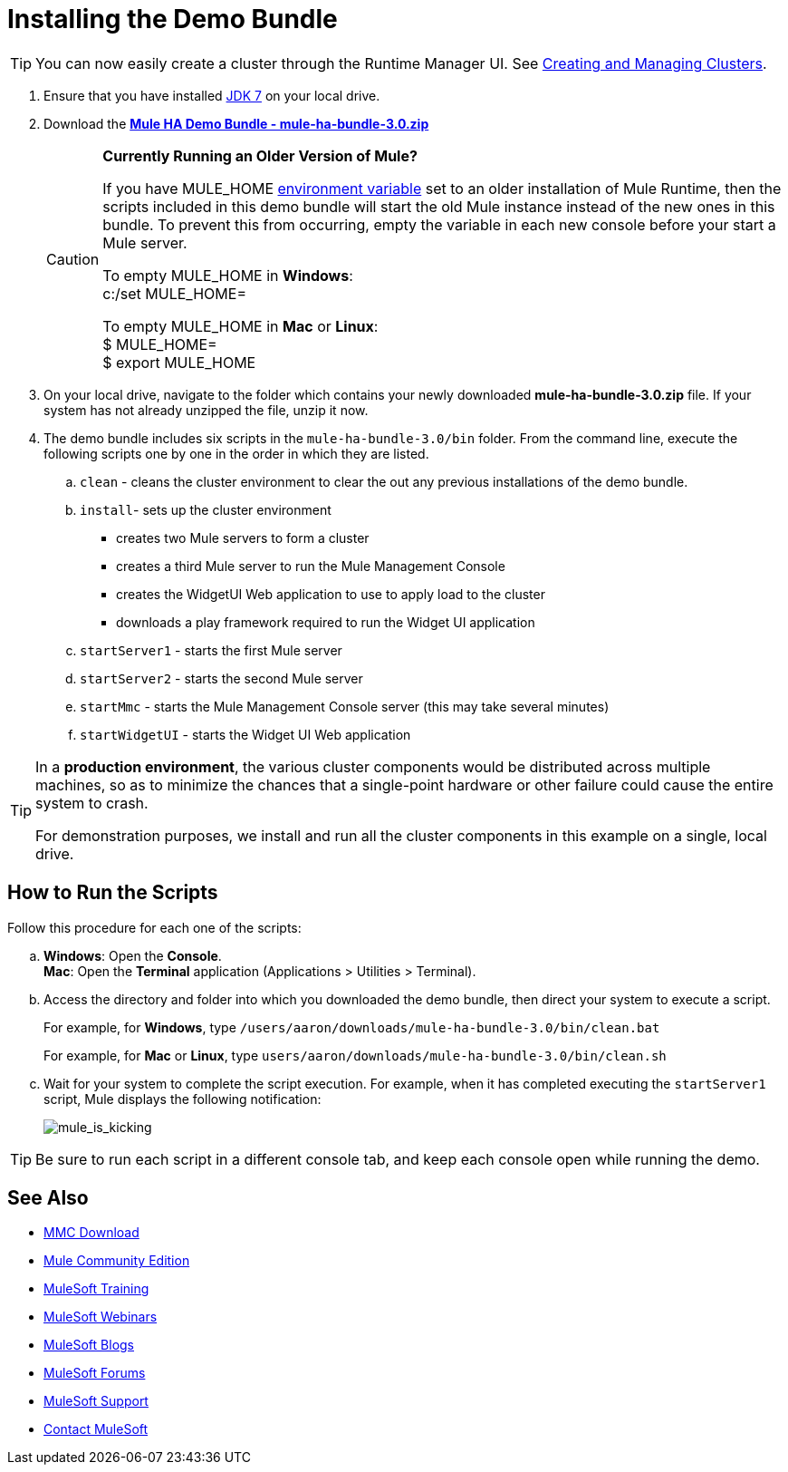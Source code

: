 = Installing the Demo Bundle
:keywords: install, demo

[TIP]
You can now easily create a cluster through the Runtime Manager UI. See link:/runtime-manager/managing-servers#create-a-cluster[Creating and Managing Clusters].

. Ensure that you have installed link:http://www.oracle.com/technetwork/java/javase/downloads/java-archive-downloads-javase6-419409.html[JDK 7] on your local drive.

. Download the link:https://s3.amazonaws.com/seteam/HA_DEMO/mule-ha-bundle-3.0.zip[*Mule HA Demo Bundle - mule-ha-bundle-3.0.zip*]
+
[CAUTION]
====
*Currently Running an Older Version of Mule?*

If you have MULE_HOME link:http://en.wikipedia.org/wiki/Environment_variable[environment variable] set to an older installation of Mule Runtime, then the scripts included in this demo bundle will start the old Mule instance instead of the new ones in this bundle. To prevent this from occurring, empty the variable in each new console before your start a Mule server.

To empty MULE_HOME in *Windows*: +
c:/set MULE_HOME=

To empty MULE_HOME in *Mac* or *Linux*: +
$ MULE_HOME=  +
$ export MULE_HOME
====

. On your local drive, navigate to the folder which contains your newly downloaded *mule-ha-bundle-3.0.zip* file. If your system has not already unzipped the file, unzip it now.

. The demo bundle includes six scripts in the `mule-ha-bundle-3.0/bin` folder. From the command line, execute the following scripts one by one in the order in which they are listed.

.. `clean` - cleans the cluster environment to clear the out any previous installations of the demo bundle.

.. `install`- sets up the cluster environment +
* creates two Mule servers to form a cluster
* creates a third Mule server to run the Mule Management Console
* creates the WidgetUI Web application to use to apply load to the cluster
* downloads a play framework required to run the Widget UI application

.. `startServer1` - starts the first Mule server

.. `startServer2` - starts the second Mule server

.. `startMmc` - starts the Mule Management Console server (this may take several minutes)

.. `startWidgetUI` - starts the Widget UI Web application

[TIP]
====
In a *production environment*, the various cluster components would be distributed across multiple machines, so as to minimize the chances that a single-point hardware or other failure could cause the entire system to crash.

For demonstration purposes, we install and run all the cluster components in this example on a single, local drive.
====


== How to Run the Scripts

Follow this procedure for each one of the scripts:

.. *Windows*: Open the *Console*. +
*Mac*: Open the *Terminal* application (Applications > Utilities > Terminal).

.. Access the directory and folder into which you downloaded the demo bundle, then direct your system to execute a script.
+
For example, for *Windows*, type `/users/aaron/downloads/mule-ha-bundle-3.0/bin/clean.bat`
+
For example, for *Mac* or *Linux*, type `users/aaron/downloads/mule-ha-bundle-3.0/bin/clean.sh`

.. Wait for your system to complete the script execution. For example, when it has completed executing the `startServer1` script, Mule displays the following notification:
+
image:mule_is_kicking.png[mule_is_kicking]

[TIP]
====
Be sure to run each script in a different console tab, and keep each console open while running the demo.
====

== See Also

* link:https://www.mulesoft.com/dl/mmc[MMC Download]
* link:https://developer.mulesoft.com/anypoint-platform[Mule Community Edition]
* link:http://training.mulesoft.com[MuleSoft Training]
* link:https://www.mulesoft.com/webinars[MuleSoft Webinars]
* link:http://blogs.mulesoft.com[MuleSoft Blogs]
* link:http://forums.mulesoft.com[MuleSoft Forums]
* link:https://www.mulesoft.com/support-and-services/mule-esb-support-license-subscription[MuleSoft Support]
* mailto:support@mulesoft.com[Contact MuleSoft]
